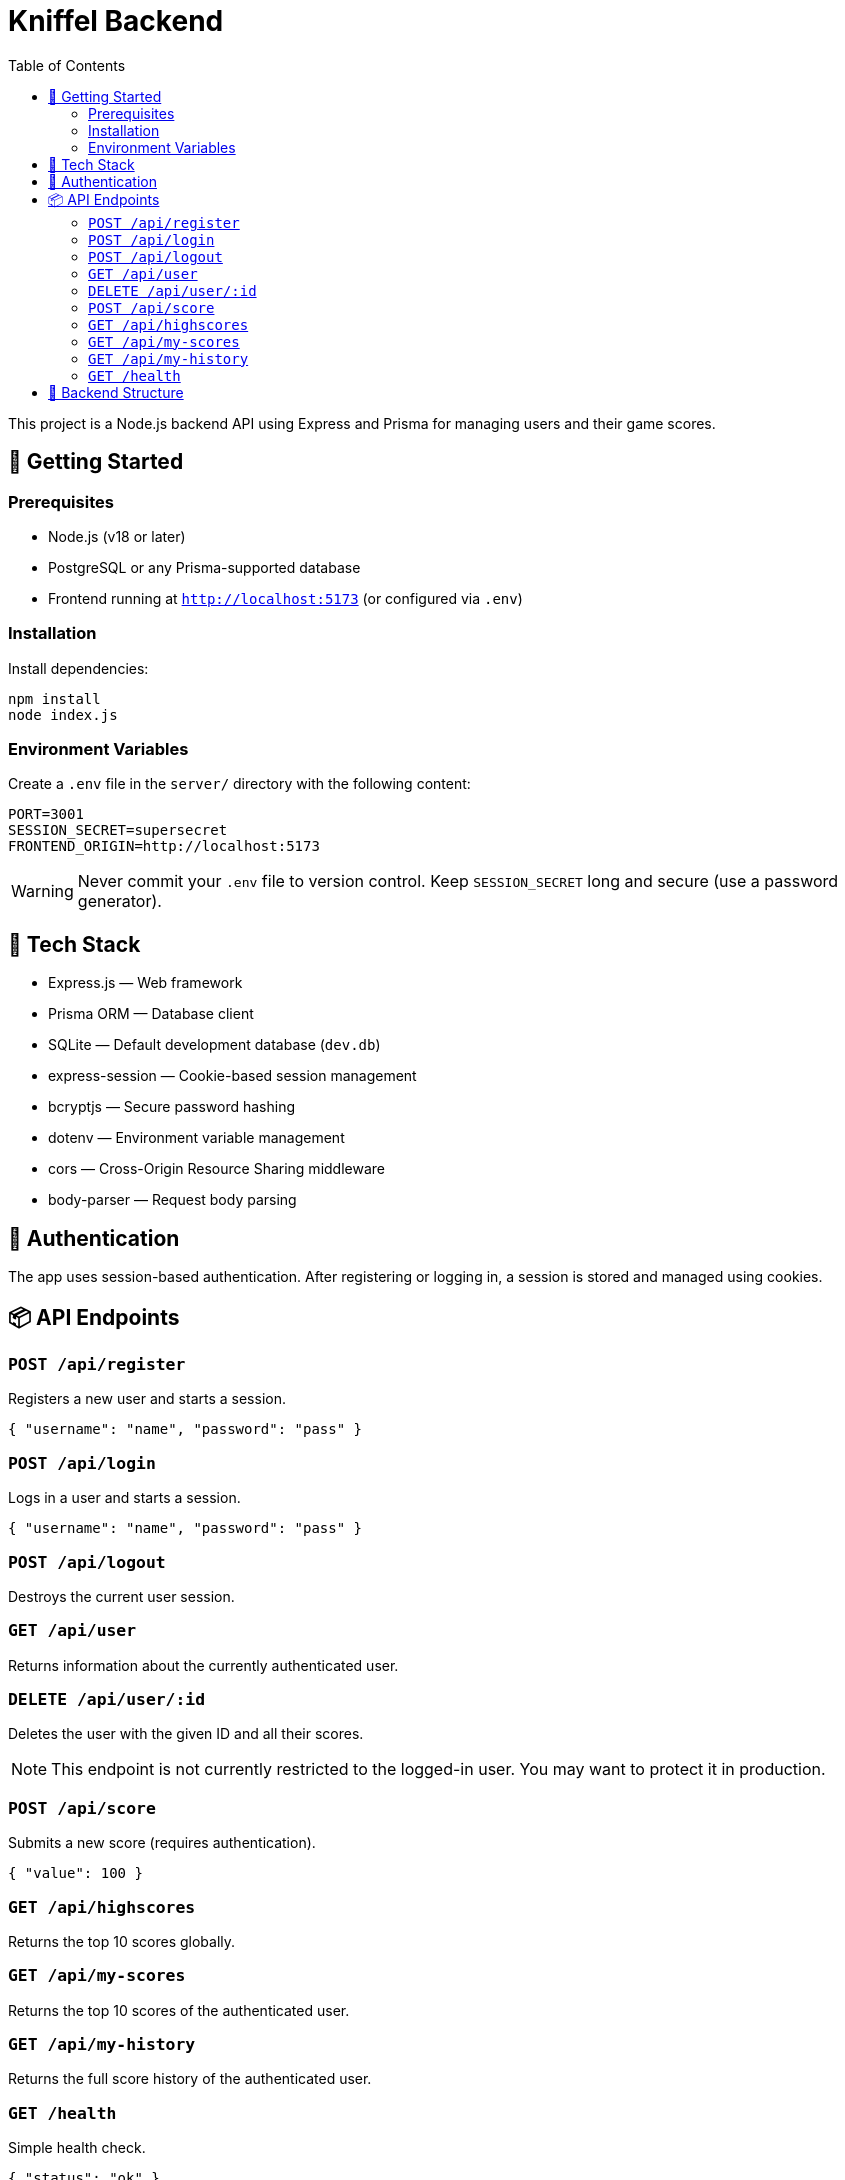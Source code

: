 = Kniffel Backend
:toc:
:icons: font

This project is a Node.js backend API using Express and Prisma for managing users and their game scores.

== 🚀 Getting Started

=== Prerequisites

* Node.js (v18 or later)
* PostgreSQL or any Prisma-supported database
* Frontend running at `http://localhost:5173` (or configured via `.env`)

=== Installation

Install dependencies:

[source,bash]
----
npm install
node index.js
----

=== Environment Variables

Create a `.env` file in the `server/` directory with the following content:

[source,env]
----
PORT=3001
SESSION_SECRET=supersecret
FRONTEND_ORIGIN=http://localhost:5173
----

[WARNING]
====
Never commit your `.env` file to version control.  
Keep `SESSION_SECRET` long and secure (use a password generator).
====

== 🧠 Tech Stack

* Express.js — Web framework
* Prisma ORM — Database client
* SQLite — Default development database (`dev.db`)
* express-session — Cookie-based session management
* bcryptjs — Secure password hashing
* dotenv — Environment variable management
* cors — Cross-Origin Resource Sharing middleware
* body-parser — Request body parsing

== 🔐 Authentication

The app uses session-based authentication.
After registering or logging in, a session is stored and managed using cookies.

== 📦 API Endpoints

=== `POST /api/register`

Registers a new user and starts a session.

[source,json]
----
{ "username": "name", "password": "pass" }
----

=== `POST /api/login`

Logs in a user and starts a session.

[source,json]
----
{ "username": "name", "password": "pass" }
----

=== `POST /api/logout`

Destroys the current user session.

=== `GET /api/user`

Returns information about the currently authenticated user.

=== `DELETE /api/user/:id`


Deletes the user with the given ID and all their scores.

[NOTE]
====
This endpoint is not currently restricted to the logged-in user.
You may want to protect it in production.
====

=== `POST /api/score`

Submits a new score (requires authentication).

[source,json]
----
{ "value": 100 }
----

=== `GET /api/highscores`

Returns the top 10 scores globally.

=== `GET /api/my-scores`

Returns the top 10 scores of the authenticated user.

=== `GET /api/my-history`

Returns the full score history of the authenticated user.

=== `GET /health`

Simple health check.

[source,json]
----
{ "status": "ok" }
----

== 📁 Backend Structure

[source,text]
----
server/
├── lib/
│   └── prisma.js                 → Prisma Client instance
├── middleware/
│   ├── auth.js                   → Session-based auth middleware
│   └── errorHandler.js           → Global error handling middleware
├── prisma/
│   ├── dev.db                    → SQLite development database
│   ├── schema.prisma             → Prisma schema definition
│   └── migrations/
│       ├── migration_lock.toml   → Prisma migration lock file
│       └── 20250526061148_init/
│           └── migration.sql     → SQL definition of initial migration
├── routes/
│   ├── auth.js                   → Routes for registration, login, logout
│   ├── score.js                  → Routes for submitting and retrieving scores
│   └── user.js                   → Routes for user info and deletion
├── utils/
│   └── asyncHandler.js           → Wrapper for async route handlers
├── .env                          → Environment variables (not committed)
├── index.js                      → Application entry point
└── README.adoc                   → Backend documentation (AsciiDoc)
----